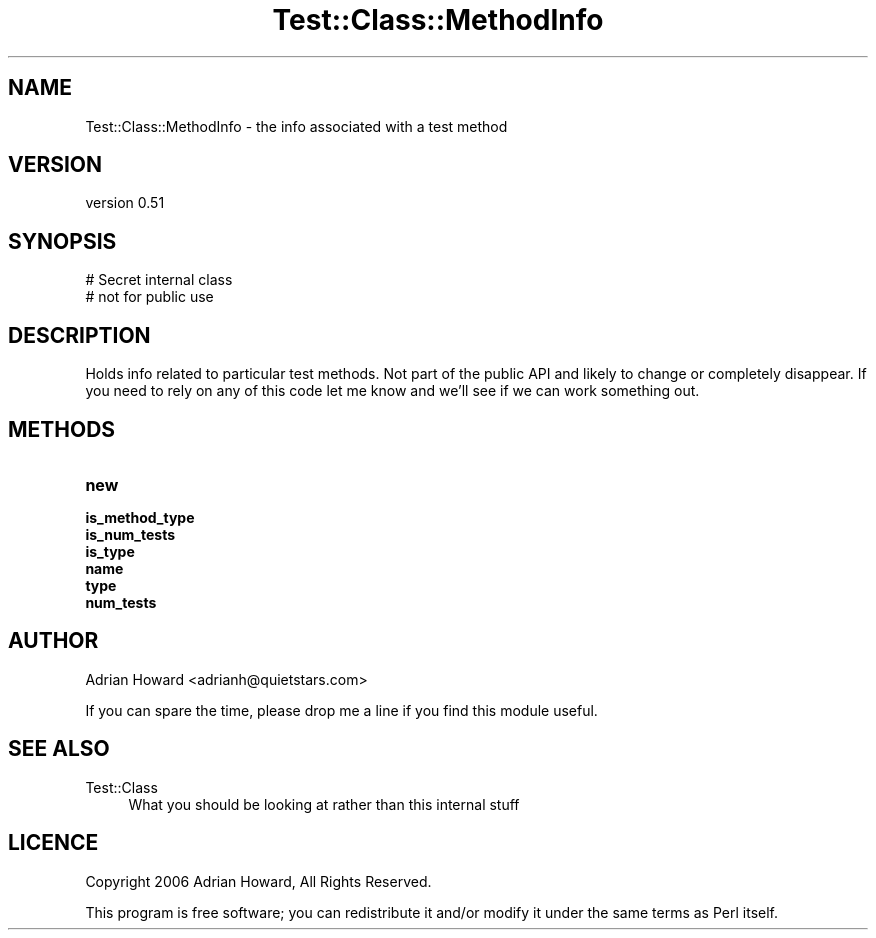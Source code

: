 .\" -*- mode: troff; coding: utf-8 -*-
.\" Automatically generated by Pod::Man 5.01 (Pod::Simple 3.43)
.\"
.\" Standard preamble:
.\" ========================================================================
.de Sp \" Vertical space (when we can't use .PP)
.if t .sp .5v
.if n .sp
..
.de Vb \" Begin verbatim text
.ft CW
.nf
.ne \\$1
..
.de Ve \" End verbatim text
.ft R
.fi
..
.\" \*(C` and \*(C' are quotes in nroff, nothing in troff, for use with C<>.
.ie n \{\
.    ds C` ""
.    ds C' ""
'br\}
.el\{\
.    ds C`
.    ds C'
'br\}
.\"
.\" Escape single quotes in literal strings from groff's Unicode transform.
.ie \n(.g .ds Aq \(aq
.el       .ds Aq '
.\"
.\" If the F register is >0, we'll generate index entries on stderr for
.\" titles (.TH), headers (.SH), subsections (.SS), items (.Ip), and index
.\" entries marked with X<> in POD.  Of course, you'll have to process the
.\" output yourself in some meaningful fashion.
.\"
.\" Avoid warning from groff about undefined register 'F'.
.de IX
..
.nr rF 0
.if \n(.g .if rF .nr rF 1
.if (\n(rF:(\n(.g==0)) \{\
.    if \nF \{\
.        de IX
.        tm Index:\\$1\t\\n%\t"\\$2"
..
.        if !\nF==2 \{\
.            nr % 0
.            nr F 2
.        \}
.    \}
.\}
.rr rF
.\" ========================================================================
.\"
.IX Title "Test::Class::MethodInfo 3"
.TH Test::Class::MethodInfo 3 2021-02-17 "perl v5.38.2" "User Contributed Perl Documentation"
.\" For nroff, turn off justification.  Always turn off hyphenation; it makes
.\" way too many mistakes in technical documents.
.if n .ad l
.nh
.SH NAME
Test::Class::MethodInfo \- the info associated with a test method
.SH VERSION
.IX Header "VERSION"
version 0.51
.SH SYNOPSIS
.IX Header "SYNOPSIS"
.Vb 2
\&  # Secret internal class
\&  # not for public use
.Ve
.SH DESCRIPTION
.IX Header "DESCRIPTION"
Holds info related to particular test methods. Not part of the public API and likely to change or completely disappear. If you need to rely on any of this code let me know and we'll see if we can work something out.
.SH METHODS
.IX Header "METHODS"
.IP \fBnew\fR 4
.IX Item "new"
.PD 0
.IP \fBis_method_type\fR 4
.IX Item "is_method_type"
.IP \fBis_num_tests\fR 4
.IX Item "is_num_tests"
.IP \fBis_type\fR 4
.IX Item "is_type"
.IP \fBname\fR 4
.IX Item "name"
.IP \fBtype\fR 4
.IX Item "type"
.IP \fBnum_tests\fR 4
.IX Item "num_tests"
.PD
.SH AUTHOR
.IX Header "AUTHOR"
Adrian Howard <adrianh@quietstars.com>
.PP
If you can spare the time, please drop me a line if you find this module useful.
.SH "SEE ALSO"
.IX Header "SEE ALSO"
.IP Test::Class 4
.IX Item "Test::Class"
What you should be looking at rather than this internal stuff
.SH LICENCE
.IX Header "LICENCE"
Copyright 2006 Adrian Howard, All Rights Reserved.
.PP
This program is free software; you can redistribute it and/or modify it under the same terms as Perl itself.
